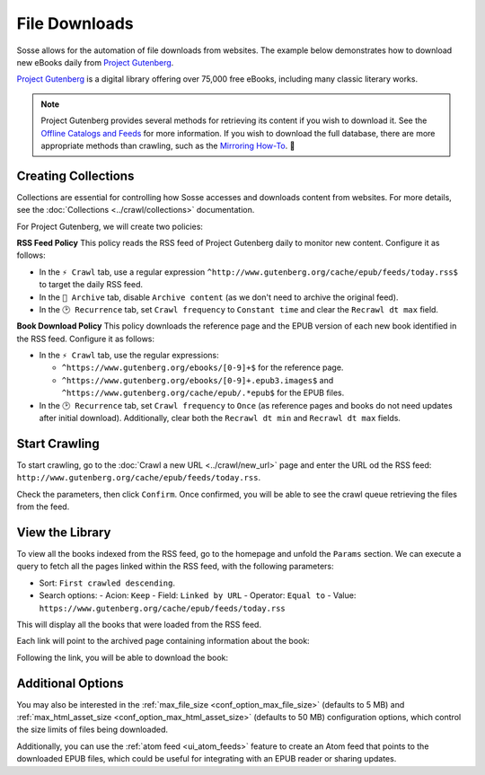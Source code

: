 File Downloads
==============

Sosse allows for the automation of file downloads from websites. The example below demonstrates how to download new
eBooks daily from `Project Gutenberg <https://www.gutenberg.org>`_.

`Project Gutenberg <https://www.gutenberg.org>`_ is a digital library offering over 75,000 free eBooks, including many
classic literary works.

.. note::
   Project Gutenberg provides several methods for retrieving its content if you wish to download it. See the
   `Offline Catalogs and Feeds <https://www.gutenberg.org/ebooks/offline_catalogs.html>`_ for more information. If you
   wish to download the full database, there are more appropriate methods than crawling, such as the
   `Mirroring How-To <https://www.gutenberg.org/help/mirroring.html>`_. 🐞

Creating Collections
-----------------------

Collections are essential for controlling how Sosse accesses and downloads content from websites. For more details,
see the :doc:`Collections <../crawl/collections>` documentation.

For Project Gutenberg, we will create two policies:

**RSS Feed Policy**
This policy reads the RSS feed of Project Gutenberg daily to monitor new content. Configure it as follows:

- In the ``⚡ Crawl`` tab, use a regular expression ``^http://www.gutenberg.org/cache/epub/feeds/today.rss$`` to
  target the daily RSS feed.
- In the ``🔖 Archive`` tab, disable ``Archive content`` (as we don't need to archive the original feed).
- In the ``🕑 Recurrence`` tab, set ``Crawl frequency`` to ``Constant time`` and clear the ``Recrawl dt max`` field.

**Book Download Policy**
This policy downloads the reference page and the EPUB version of each new book identified in the RSS feed.
Configure it as follows:

- In the ``⚡ Crawl`` tab, use the regular expressions:

  - ``^https://www.gutenberg.org/ebooks/[0-9]+$`` for the reference page.
  - ``^https://www.gutenberg.org/ebooks/[0-9]+.epub3.images$`` and
    ``^https://www.gutenberg.org/cache/epub/.*epub$`` for the EPUB files.

- In the ``🕑 Recurrence`` tab, set ``Crawl frequency`` to ``Once`` (as reference pages and books do not need
  updates after initial download). Additionally, clear both the ``Recrawl dt min`` and ``Recrawl dt max`` fields.

.. image:: ../../../tests/robotframework/screenshots/guide_download_collections.png
   :class: sosse-screenshot

Start Crawling
--------------

To start crawling, go to the :doc:`Crawl a new URL <../crawl/new_url>` page and enter the URL od the RSS feed:
``http://www.gutenberg.org/cache/epub/feeds/today.rss``.

Check the parameters, then click ``Confirm``. Once confirmed, you will be able to see the crawl queue retrieving the
files from the feed.

.. image:: ../../../tests/robotframework/screenshots/guide_download_crawl_queue.png
   :class: sosse-screenshot

View the Library
----------------

To view all the books indexed from the RSS feed, go to the homepage and unfold the ``Params`` section. We can
execute a query to fetch all the pages linked within the RSS feed, with the following parameters:

- Sort: ``First crawled descending``.
- Search options:
  - Acion: ``Keep``
  - Field: ``Linked by URL``
  - Operator: ``Equal to``
  - Value: ``https://www.gutenberg.org/cache/epub/feeds/today.rss``

This will display all the books that were loaded from the RSS feed.

.. image:: ../../../tests/robotframework/screenshots/guide_download_view_library.png
   :class: sosse-screenshot

Each link will point to the archived page containing information about the book:

.. image:: ../../../tests/robotframework/screenshots/guide_download_archive_html.png
   :class: sosse-screenshot
   :alt: Book Information Page

Following the link, you will be able to download the book:

.. image:: ../../../tests/robotframework/screenshots/guide_download_archive_download.png
   :class: sosse-screenshot
   :alt: EPUB Download Page

Additional Options
------------------

You may also be interested in the :ref:`max_file_size <conf_option_max_file_size>` (defaults to 5 MB) and
:ref:`max_html_asset_size <conf_option_max_html_asset_size>` (defaults to 50 MB) configuration options, which control
the size limits of files being downloaded.

Additionally, you can use the :ref:`atom feed <ui_atom_feeds>` feature to create an Atom feed that points to the
downloaded EPUB files, which could be useful for integrating with an EPUB reader or sharing updates.

